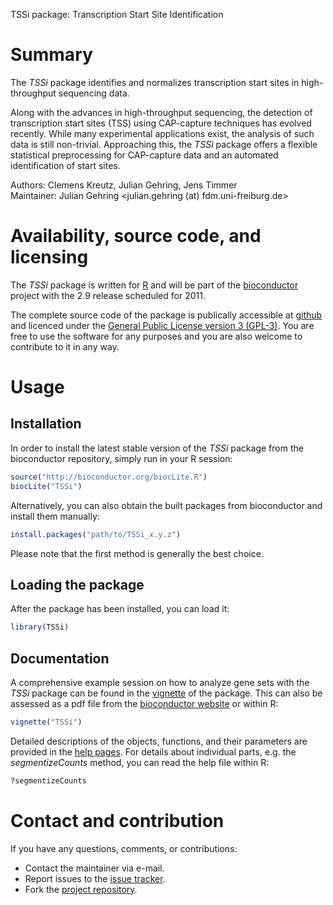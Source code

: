 TSSi package: Transcription Start Site Identification

#+AUTHOR: Julian Gehring
#+DESCRIPTION: TSSi page

#+LINK_UP: index.html
#+LINK_HOME: http://julian-gehring.github.com/

#+OPTIONS: creator:nil num:nil timestamp:t email:nil author:t html-postamble:nil
#+STYLE: <link rel="stylesheet" type="text/css" href="http://julian-gehring.github.com/worg.css" />


* Summary

  The /TSSi/ package identifies and normalizes transcription start sites in high-throughput sequencing data.

  Along with the advances in high-throughput sequencing, the detection of transcription start sites (TSS) using CAP-capture techniques has evolved recently. While many experimental applications exist, the analysis of such data is still non-trivial. Approaching this, the /TSSi/ package offers a flexible statistical preprocessing for CAP-capture data and an automated identification of start sites.

  Authors: Clemens Kreutz, Julian Gehring, Jens Timmer\\
  Maintainer: Julian Gehring <julian.gehring (at) fdm.uni-freiburg.de>


* Availability, source code, and licensing

  The /TSSi/ package is written for [[http://www.r-project.org/][R]] and will be part of the [[http://bioconductor.org][bioconductor]] project with the 2.9 release scheduled for 2011.

  The complete source code of the package is publically accessible at [[https://github.com/julian-gehring/TSSi][github]] and licenced under the [[http://www.gnu.org/licenses/gpl-3.0.html][General Public License version 3 (GPL-3)]]. You are free to use the software for any purposes and you are also welcome to contribute to it in any way.


* Usage
   
** Installation

   In order to install the latest stable version of the /TSSi/ package from the bioconductor repository, simply run in your R session:
   #+begin_src R
   source("http://bioconductor.org/biocLite.R")
   biocLite("TSSi")
   #+end_src
   Alternatively, you can also obtain the built packages from bioconductor and install them manually:
   #+begin_src R
   install.packages("path/to/TSSi_x.y.z")
   #+end_src
   Please note that the first method is generally the best choice.


** Loading the package
   
   After the package has been installed, you can load it:
   #+begin_src R
   library(TSSi)
   #+end_src


** Documentation

   A comprehensive example session on how to analyze gene sets with the /TSSi/ package can be found in the [[file:doc/TSSi_vignette.org][vignette]] of the package. This can also be assessed as a pdf file from the [[http://www.bioconductor.org/packages/release/bioc/vignettes/TSSi/inst/doc/TSSi.pdf][bioconductor website]] or within R:
   #+begin_src R
   vignette("TSSi")
   #+end_src
   Detailed descriptions of the objects, functions, and their parameters are provided in the [[http://www.bioconductor.org/packages/release/bioc/manuals/TSSi/man/TSSi.pdf][help pages]]. For details about individual parts, e.g. the /segmentizeCounts/ method, you can read the help file within R:
   #+begin_src R
   ?segmentizeCounts
   #+end_src


* Contact and contribution

  If you have any questions, comments, or contributions:
  - Contact the maintainer via e-mail.
  - Report issues to the [[https://github.com/julian-gehring/TSSi/issues][issue tracker]].
  - Fork the [[https://github.com/julian-gehring/TSSi][project repository]].
